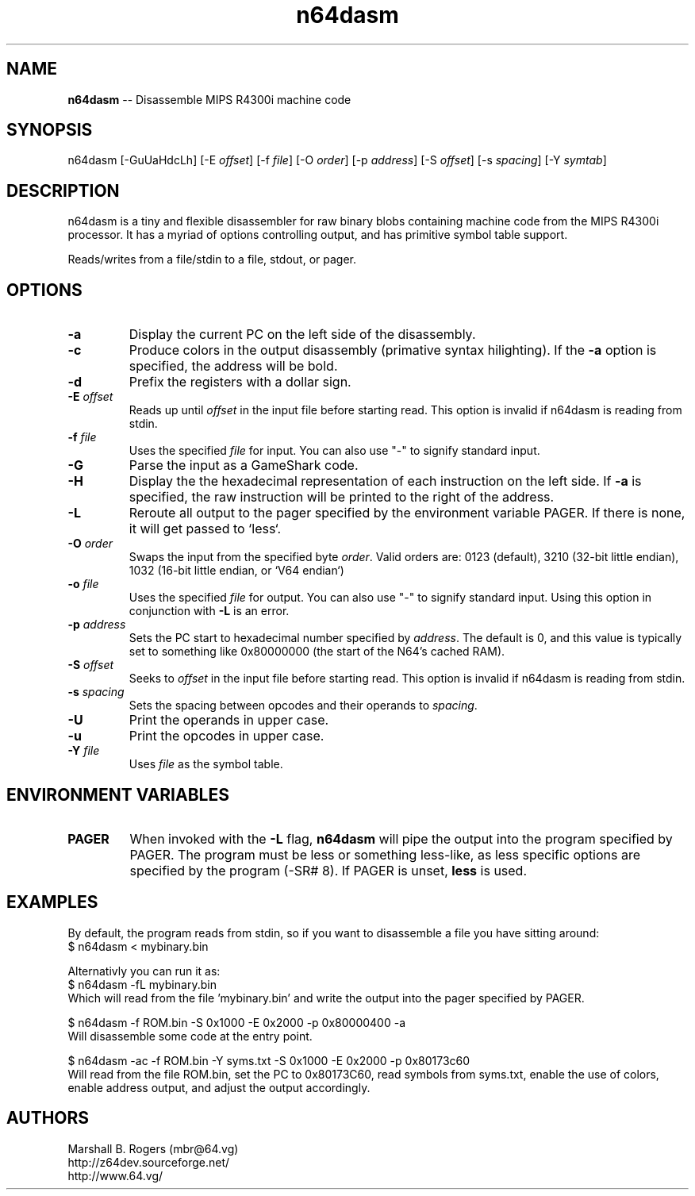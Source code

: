 .TH "n64dasm" "1" "1.4" "Marshall B. Rogers" "N64 development tools"
.SH "NAME"
.LP 
\fBn64dasm\fR \-\- Disassemble MIPS R4300i machine code
.SH "SYNOPSIS"
.LP 
n64dasm [\-GuUaHdcLh] [\-E \fIoffset\fP] [\-f \fIfile\fP] [\-O \fIorder\fP] [\-p \fIaddress\fP] [\-S \fIoffset\fP] [\-s \fIspacing\fP] [\-Y \fIsymtab\fP]
.SH "DESCRIPTION"
.LP 
n64dasm is a tiny and flexible disassembler for raw binary blobs containing machine code from the MIPS R4300i processor. It has a myriad of options controlling output, and has primitive symbol table support.
.LP 
Reads/writes from a file/stdin to a file, stdout, or pager.
.SH "OPTIONS"
.LP 
.TP 
\fB\-a\fR
Display the current PC on the left side of the disassembly.

.TP 
\fB\-c\fR
Produce colors in the output disassembly (primative syntax hilighting). If the \fB\-a\fR option is specified, the address will be bold.

.TP 
\fB\-d\fR
Prefix the registers with a dollar sign.

.TP 
\fB\-E\fR \fIoffset\fP
Reads up until \fIoffset\fP in the input file before starting read. This option is invalid if n64dasm is reading from stdin.

.TP 
\fB\-f\fR \fIfile\fP
Uses the specified \fIfile\fP for input. You can also use "\-" to signify standard input.

.TP 
\fB\-G\fR
Parse the input as a GameShark code.

.TP 
\fB\-H\fR
Display the the hexadecimal representation of each instruction on the left side. If \fB\-a\fR is specified, the raw instruction will be printed to the right of the address.

.TP 
\fB\-L\fR
Reroute all output to the pager specified by the environment variable PAGER. If there is none, it will get passed to `less`.

.TP 
\fB\-O\fR \fIorder\fP
Swaps the input from the specified byte \fIorder\fP. Valid orders are: 0123 (default), 3210 (32\-bit little endian), 1032 (16\-bit little endian, or `V64 endian`)

.TP 
\fB\-o\fR \fIfile\fP
Uses the specified \fIfile\fP for output. You can also use "\-" to signify standard input. Using this option in conjunction with \fB\-L\fP is an error.

.TP 
\fB\-p\fR \fIaddress\fP
Sets the PC start to hexadecimal number specified by \fIaddress\fP. The default is 0, and this value is typically set to something like 0x80000000 (the start of the N64's cached RAM).

.TP 
\fB\-S\fR \fIoffset\fP
Seeks to \fIoffset\fP in the input file before starting read. This option is invalid if n64dasm is reading from stdin.

.TP 
\fB\-s\fR \fIspacing\fP
Sets the spacing between opcodes and their operands to \fIspacing\fP.

.TP 
\fB\-U\fR
Print the operands in upper case.

.TP 
\fB\-u\fR
Print the opcodes in upper case.

.TP 
\fB\-Y\fR \fIfile\fP
Uses \fIfile\fR as the symbol table.
.SH "ENVIRONMENT VARIABLES"
.LP 
.TP 
\fBPAGER\fP
When invoked with the \fB\-L\fR flag, \fBn64dasm\fR will pipe the output into the program specified by PAGER. The program must be less or something less\-like, as less specific options are specified by the program (\-SR# 8). If PAGER is unset, \fBless\fR is used.
.SH "EXAMPLES"
.LP 
By default, the program reads from stdin, so if you want to disassemble a file you have sitting around:
.br 
$ n64dasm < mybinary.bin
.LP 
Alternativly you can run it as:
.br 
$ n64dasm \-fL mybinary.bin
.br 
Which will read from the file 'mybinary.bin' and write the output into the pager specified by PAGER.
.LP 
$ n64dasm \-f ROM.bin \-S 0x1000 \-E 0x2000 \-p 0x80000400 \-a
.br 
Will disassemble some code at the entry point.
.LP 
$ n64dasm \-ac \-f ROM.bin \-Y syms.txt \-S 0x1000 \-E 0x2000 \-p 0x80173c60
.br 
Will read from the file ROM.bin, set the PC to 0x80173C60, read symbols from syms.txt, enable the use of colors, enable address output, and adjust the output accordingly.
.SH "AUTHORS"
.LP 
Marshall B. Rogers (mbr@64.vg)
.br 
http://z64dev.sourceforge.net/
.br 
http://www.64.vg/
